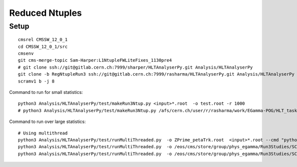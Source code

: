 Reduced Ntuples
===================

Setup
----------

::

    cmsrel CMSSW_12_0_1
    cd CMSSW_12_0_1/src
    cmsenv
    git cms-merge-topic Sam-Harper:L1NtupleFWLiteFixes_1130pre4
    # git clone ssh://git@gitlab.cern.ch:7999/sharper/HLTAnalyserPy.git Analysis/HLTAnalyserPy
    git clone -b RegNtupleRun3 ssh://git@gitlab.cern.ch:7999/rasharma/HLTAnalyserPy.git Analysis/HLTAnalyserPy
    scramv1 b -j 8

Command to run for small statistics:

::

    python3 Analysis/HLTAnalyserPy/test/makeRun3Ntup.py <input>*.root  -o test.root -r 1000
    # python3 Analysis/HLTAnalyserPy/test/makeRun3Ntup.py /afs/cern.ch/user/r/rasharma/work/EGamma-POG/HLT_tasks/regression/GetRawFiles/CMSSW_12_0_1/src/output.root  -o /eos/user/r/rasharma/post_doc_ihep/EGamma/HLT/regression/ReRunHLT_WithDB/pfscecal_EBCorrection_online_Run3_120X_v1.root -r 1000

Command to run over large statistics:

::

    # Using multithread
    python3 Analysis/HLTAnalyserPy/test/runMultiThreaded.py  -o ZPrime_petaTrk.root  <input>*.root --cmd "python3 Analysis/HLTAnalyserPy/test/makeRun3Ntup.py -r 1000" --hadd
    python3 Analysis/HLTAnalyserPy/test/runMultiThreaded.py  -o /eos/cms/store/group/phys_egamma/Run3Studies/SCRegression/IDEAL_UpdatedisEB.root  /eos/cms/store/group/phys_egamma/Run3Studies/SCRegression/IDEAL_IC/DoubleElectron_Pt-1To300-gun/crab_crab_DoubleElectron_Pt1To300_IDEAL/220303_003943/0000/*.root --cmd "python3 Analysis/HLTAnalyserPy/test/makeRun3Ntup.py -r 50000" --hadd
    python3 Analysis/HLTAnalyserPy/test/runMultiThreaded.py  -o /eos/cms/store/group/phys_egamma/Run3Studies/SCRegression/REAL_UpdatedisEB.root  /eos/cms/store/group/phys_egamma/Run3Studies/SCRegression/WithOldCorrection_v2/DoubleElectron_Pt-1To300-gun/crab_crab_DoubleElectron_Pt1To300_WithOldCorr_v2/220303_004828/0000/*.root --cmd "python3 Analysis/HLTAnalyserPy/test/makeRun3Ntup.py -r 50000" --hadd
